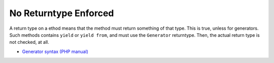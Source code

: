 .. _no-returntype-enforced:

No Returntype Enforced
----------------------

	.. meta::
		:description lang=en:
			No Returntype Enforced: A return type on a ethod means that the method must return something of that type.

A return type on a ethod means that the method must return something of that type. This is true, unless for generators. Such methods contains ``yield`` or ``yield from``, and must use the ``Generator`` returntype. Then, the actual return type is not checked, at all.

.. image:: ../images/no-returntype-enforced.png

* `Generator syntax (PHP manual) <https://www.php.net/manual/en/language.generators.syntax.php>`_


